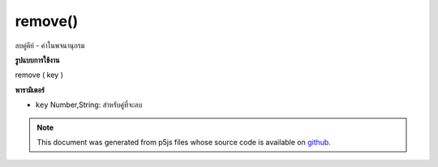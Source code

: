 .. raw:: html

	<script src="https://sketch.netpie.io/widget/p5-widget.js"></script>

remove()
========

ลบคู่คีย์ - ค่าในพจนานุกรม

.. Removes a key-value pair in the Dictionary
**รูปแบบการใช้งาน**

remove ( key )

**พารามิเตอร์**

- ``key``  Number,String: สำหรับคู่ที่จะลบ

.. ``key``  Number,String: for the pair to remove

.. raw:: html

	<script type="text/p5" data-autoplay data-hide-sourcecode>
	
	function setup() {
	  var myDictionary = createStringDict('p5', 'js');
	  myDictionary.create('happy', 'coding');
	  myDictionary.print()
	  // above logs "key: p5 - value: js, key: happy - value: coding" to console
	  myDictionary.remove('p5');
	  myDictionary.print();
	  // above logs "key: happy value: coding" to console
	}
	

	</script>

	<br><br>

.. note:: This document was generated from p5js files whose source code is available on `github <https://github.com/processing/p5.js>`_.
